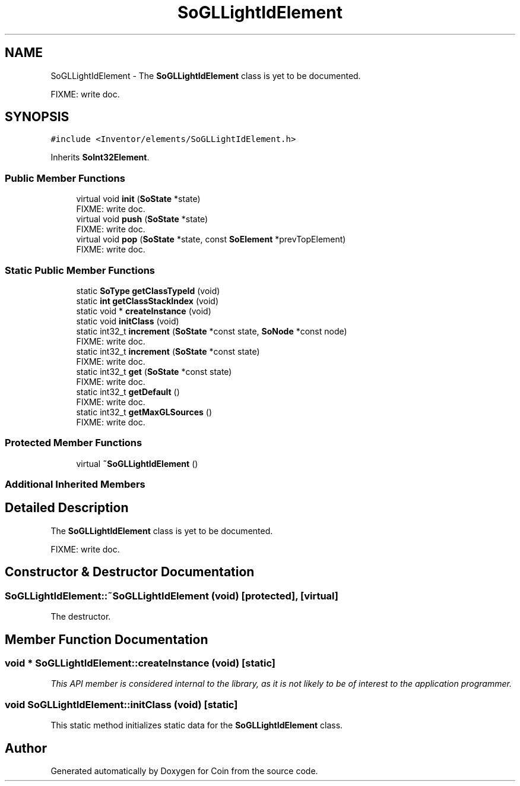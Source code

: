 .TH "SoGLLightIdElement" 3 "Sun May 28 2017" "Version 4.0.0a" "Coin" \" -*- nroff -*-
.ad l
.nh
.SH NAME
SoGLLightIdElement \- The \fBSoGLLightIdElement\fP class is yet to be documented\&.
.PP
FIXME: write doc\&.  

.SH SYNOPSIS
.br
.PP
.PP
\fC#include <Inventor/elements/SoGLLightIdElement\&.h>\fP
.PP
Inherits \fBSoInt32Element\fP\&.
.SS "Public Member Functions"

.in +1c
.ti -1c
.RI "virtual void \fBinit\fP (\fBSoState\fP *state)"
.br
.RI "FIXME: write doc\&. "
.ti -1c
.RI "virtual void \fBpush\fP (\fBSoState\fP *state)"
.br
.RI "FIXME: write doc\&. "
.ti -1c
.RI "virtual void \fBpop\fP (\fBSoState\fP *state, const \fBSoElement\fP *prevTopElement)"
.br
.RI "FIXME: write doc\&. "
.in -1c
.SS "Static Public Member Functions"

.in +1c
.ti -1c
.RI "static \fBSoType\fP \fBgetClassTypeId\fP (void)"
.br
.ti -1c
.RI "static \fBint\fP \fBgetClassStackIndex\fP (void)"
.br
.ti -1c
.RI "static void * \fBcreateInstance\fP (void)"
.br
.ti -1c
.RI "static void \fBinitClass\fP (void)"
.br
.ti -1c
.RI "static int32_t \fBincrement\fP (\fBSoState\fP *const state, \fBSoNode\fP *const node)"
.br
.RI "FIXME: write doc\&. "
.ti -1c
.RI "static int32_t \fBincrement\fP (\fBSoState\fP *const state)"
.br
.RI "FIXME: write doc\&. "
.ti -1c
.RI "static int32_t \fBget\fP (\fBSoState\fP *const state)"
.br
.RI "FIXME: write doc\&. "
.ti -1c
.RI "static int32_t \fBgetDefault\fP ()"
.br
.RI "FIXME: write doc\&. "
.ti -1c
.RI "static int32_t \fBgetMaxGLSources\fP ()"
.br
.RI "FIXME: write doc\&. "
.in -1c
.SS "Protected Member Functions"

.in +1c
.ti -1c
.RI "virtual \fB~SoGLLightIdElement\fP ()"
.br
.in -1c
.SS "Additional Inherited Members"
.SH "Detailed Description"
.PP 
The \fBSoGLLightIdElement\fP class is yet to be documented\&.
.PP
FIXME: write doc\&. 
.SH "Constructor & Destructor Documentation"
.PP 
.SS "SoGLLightIdElement::~SoGLLightIdElement (void)\fC [protected]\fP, \fC [virtual]\fP"
The destructor\&. 
.SH "Member Function Documentation"
.PP 
.SS "void * SoGLLightIdElement::createInstance (void)\fC [static]\fP"
\fIThis API member is considered internal to the library, as it is not likely to be of interest to the application programmer\&.\fP 
.SS "void SoGLLightIdElement::initClass (void)\fC [static]\fP"
This static method initializes static data for the \fBSoGLLightIdElement\fP class\&. 

.SH "Author"
.PP 
Generated automatically by Doxygen for Coin from the source code\&.
